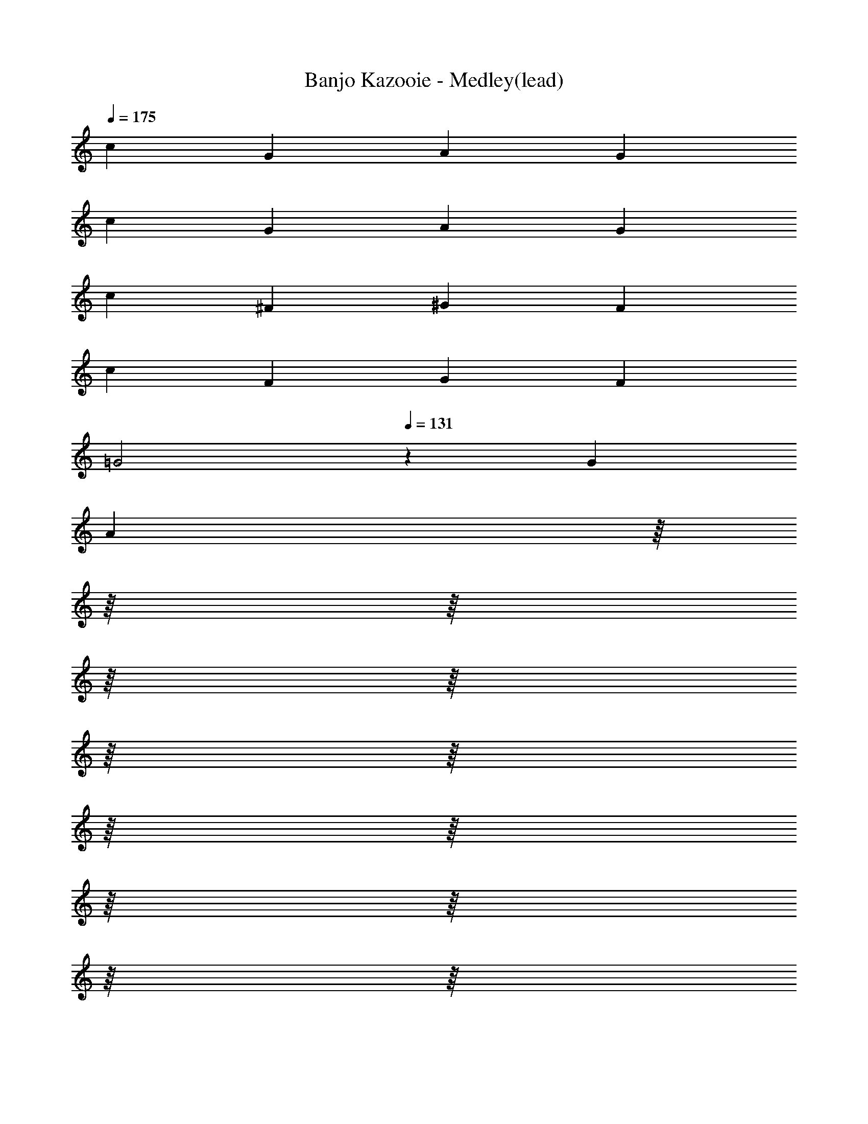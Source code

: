 X: 1
T: Banjo Kazooie - Medley(lead)
Z: ABC Generated by Starbound Composer
L: 1/8
Q: 1/4=175
K: C
c2 G2 A2 G2 
c2 G2 A2 G2 
c2 ^F2 ^G2 F2 
c2 F2 G2 F2 
[=G4z2] 
Q: 1/4=131
z2 G2 
Q: 1/4=175
[A2z/8] 
Q: 1/4=172
z/8 
Q: 1/4=169
z/8 
Q: 1/4=166
z/8 
Q: 1/4=164
z/8 
Q: 1/4=161
z/8 
Q: 1/4=158
z/8 
Q: 1/4=155
z/8 
Q: 1/4=153
z/8 
Q: 1/4=150
z/8 
Q: 1/4=147
z/8 
Q: 1/4=144
z/8 
Q: 1/4=142
z/8 
Q: 1/4=139
z/8 
Q: 1/4=136
z/8 
Q: 1/4=133
z/8 
^A4 =A4 
G4 ^A4 
G4 
Q: 1/4=131
[e4z11/48] 
Q: 1/4=174
Q: 1/4=174
z/4 
Q: 1/4=136
z11/48 
Q: 1/4=138
z11/48 
Q: 1/4=141
z11/48 
Q: 1/4=143
z/4 
Q: 1/4=146
z11/48 
Q: 1/4=148
z11/48 
Q: 1/4=151
z11/48 
Q: 1/4=153
z/4 
Q: 1/4=156
z11/48 
Q: 1/4=158
z11/48 
Q: 1/4=161
z11/48 
Q: 1/4=163
z/4 
Q: 1/4=166
z11/48 
Q: 1/4=168
z11/48 
Q: 1/4=171
z11/48 
Q: 1/4=173
z/48 
[=F2c2f2] z2 [C2E2c2] z2 
[F2c2f2] z2 [C2E2c2] z2 
[f2z85/48] g11/48 a2 ^d4 
[f2z85/48] g11/48 a2 d4 
f2 a2 c' b c' d' 
g ^f g a g2 c2/3 =d2/3 e2/3 
[=f2z85/48] g11/48 a2 ^d4 
[f2z85/48] g11/48 a2 d4 
c B c =d ^d2 e2 
f2 a2 f4 
[F2=A2] [A2c2] [^D4G4] 
[F2A2] [A2c2] [D4G4] 
[C2F2] [F2A2] [Fc] [GB] [Fc] [F=d] 
[CG] [C^F] [=DG] [DA] [E2G2] [C2/3G,2] D2/3 E2/3 
[C2=F2A2] [C2A2c2] [C4^D4G4] 
[C2F2A2] [C2A2c2] [C4D4G4] 
[A,C] [A,B,] [A,C] [A,=D] [B,2^D2] [B,2E2] 
[C2F2] [C2A2] 
Q: 1/4=174
[A,4C4F4z11/48] 
Q: 1/4=231
Q: 1/4=231
z/4 
Q: 1/4=180
z11/48 
Q: 1/4=184
z11/48 
Q: 1/4=187
z11/48 
Q: 1/4=190
z/4 
Q: 1/4=194
z11/48 
Q: 1/4=197
z11/48 
Q: 1/4=200
z11/48 
Q: 1/4=204
z/4 
Q: 1/4=207
z11/48 
Q: 1/4=210
z11/48 
Q: 1/4=214
z11/48 
Q: 1/4=217
z/4 
Q: 1/4=220
z5/24 
Q: 1/4=12
Q: 1/4=12
z/48 
Q: 1/4=224
z11/48 
Q: 1/4=227
z11/48 
Q: 1/4=230
z/48 
Q: 1/4=231
Q: 1/4=231
C2 E G2 E G2 
A2 G E G2 A2 
^G2 ^A c2 A G2 
=G2 E2 z2 E2 
C2 E G2 E G2 
=A2 G E G2 A2 
^G2 ^A c2 A G2 
e2 c2 z2 [E2=G2] 
[G,2C2] [CE] [E2G2] [CE] [E2G2] 
[E2=A2] [EG] [CE] [E2G2] [E2A2] 
[D2^G2] [^F^A] [G2c2] [FA] [D2G2] 
[E2=G2] [C2E2] z2 [C2E2G2] 
[G,2C2] [CE] [E2G2] [CE] [E2G2] 
[E2=A2] [EG] [CE] [E2G2] [E2A2] 
[D2^G2] [F^A] [G2c2] [FA] [D2G2] 
[C2E2=G2c2] z6 
Q: 1/4=150
Z3  
C3 G2 ^G =G3 
C3 C =D ^D =D2 
C G6 c2 z 
G2 z A2 z =F2 z 
^G2 ^D =G2 =D ^C F 
G F ^A, B, [G,3=C3] [^D2G2] 
[D^G] [D3=G3] [G,3C3] C 
[C=D] [C^D] [A,2=D2] [A,C] [C6G6] 
[C2G2] [C^F] [C2G2] [=FB] [G2c2] 
[GB] [G2c2] [^Gd] [G2^c2] [G^d] [=c2f2] 
[G^c] [C2^D2=G2=c2] z3/16 g5/16 a5/16 b3/16 c'2 z [c2c'2] 
[d^d'] [=d=d'] [^d^d'] [=d=d'] [c2c'2] [gg'] [^g2^g'2] 
[=g7=g'7] z6 
c'2 ^d' =d' ^d' =d' c'2 
g' ^g'2 =g'7 z4 
^d' =d' c'2 Z3 z6 
c3/2 d/2 e c g4 
c3/2 d/2 e c ^c4 
=c3/2 d/2 e c g2 g/2 f/2 e/2 d/2 
c c/2 d/2 e c A2 B2 
c3/2 d/2 e g c'4 
e3/2 f/2 g e ^g2 g/2 =g/2 f/2 ^c/2 
=c3/2 d/2 e g c'4 
c'/2 c'/2 c'/2 c'/2 c' g ^a g a d' 
c' Z1 z7 
c'/2 b/2 c'/2 b/2 c' g z4 
c'/2 b/2 c'/2 b/2 c' g z4 
c'/2 b/2 c'/2 b/2 c' g c'/2 b/2 c'/2 b/2 c' g 
c'/2 b/2 c'/2 b/2 c' g c'/2 b/2 c'/2 b/2 c' g 
c'/2 b/2 c'/2 b/2 c' g c'/2 b/2 c'/2 b/2 c' g 
c'/2 b/2 c'/2 b/2 c' g c'/2 b/2 c'/2 b/2 c' g 
c'/2 b/2 c'/2 b/2 c' g c'/2 b/2 c'/2 b/2 c' g 
c'/2 b/2 c'/2 b/2 c' g c'/2 b/2 c'/2 b/2 c' g 
[^F4A4^c4^f4] Z1 z4 
F2 A3/2 c/2 ^d2 c3 
F A3/2 c/2 d2 c2 c/2 =c/2 
^c/2 =c/2 ^c2 A/2 =A/2 ^A/2 =A/2 ^A2 F/2 =F/2 
^F/2 =F/2 ^F ^C D C =C ^C F2 
A3/2 c/2 d2 c3 F 
A3/2 c/2 d2 c2 =d/2 c/2 d/2 c/2 
d2 B/2 A/2 B/2 A/2 B2 G/2 F/2 G/2 F/2 
G =D E D C D =A3 
G =F2 G A G F E 
F G2 E2 D3 
E F2 E D E2 F2 
G3 F/2 G/2 A3 G 
F2 G A G F E F 
G2 E2 D2 G3/2 A/2 
G2 G,3/2 =A,/2 [G,2z3/2] 
Q: 1/4=112
z/2 
Q: 1/4=150
[G3/2z/8] 
Q: 1/4=146
z/8 
Q: 1/4=143
z/8 
Q: 1/4=140
z/8 
Q: 1/4=137
z/8 
Q: 1/4=134
z/8 
Q: 1/4=131
z/8 
Q: 1/4=127
z/8 
Q: 1/4=124
z/8 
Q: 1/4=121
z/8 
Q: 1/4=118
z/8 
Q: 1/4=115
z/8 A/2 
G2 D2 
Q: 1/4=90
=C2 B,2 
^G,2 =G,2 F,/2 E,/2 F,2 [^C,z7/8] 
Q: 1/4=16
Q: 1/4=16
z/8 
Q: 1/4=140
Q: 1/4=140
Q: 1/4=140
[E,G,] Z1 z7 
=c B B ^G G =G G2 
G/2 ^G/2 =G/2 ^G/2 =G ^G =G3 ^G 
c B B G G =G G2 
F/2 G/2 F/2 G/2 F G G/2 B/2 G/2 B/2 G B 
c B B ^G G =G G2 
G/2 ^G/2 =G/2 ^G/2 =G ^G =G3 ^G 
c B B G G =G G2 
[C2F2] [A,2^C2] [G,4=C4] Z2  
Q: 1/4=90
[^D2c2] [=D2G2] [C3c3] [CG] 
[^D^G] [D^A] [D2c2] [Gc] [Gd] [G2c2^d2] 
[D2c2] [=D2=G2] [C3c3] [CG] 
[^C^F] [C^G] [CA] [CB] [F^c] [Fd] [Fe] [Ff] 
[^D2=c2] [=D2=G2] [=C3c3] [CG] 
[^D^G] [DA] [D2c2] [Gc] [G=d] [G2c2^d2] 
[D3=G3c3] [CDG] [=D2=F2^G2B2] [F2G2=d2] 
[=G2c2^d2] [F3/2A3/2=d3/2] [F/2A/2d/2] [C2^D2G2c2] z2 
[D2c2] [DG] [Dc] [=D2A2] [DF] [DA] 
[C2^G2] [C^D] [CG] [=D2=G2] [C=A] [DB] 
[^D2c2] [DG] [Dc] [=D2d2] [D2G2] 
[G^d] [G=d] [G^d] [Gg] [F4^G4=f4] 
[^D2c2] [D=G] [Dc] [=D2^A2] [DF] [DA] 
[C2^G2] [C^D] [CG] [=D2=G2] [C=A] [DB] 
[^D2c2] z2 [D2c2] z2 
[=D2G2] [D2G2] [B,2D2G2] [B,2D2G2] 
C/2 ^C/2 D/2 ^D/2 E/2 F/2 ^F/2 G/2 F/2 =F/2 E/2 D/2 =D/2 C/2 =C/2 B,/2 
C/2 ^C/2 D/2 ^D/2 E/2 F/2 ^F/2 G/2 G/2 ^G/2 =G/2 =F/2 G =D 
=C/2 ^C/2 D/2 ^D/2 E/2 F/2 ^F/2 G/2 F/2 =F/2 E/2 D/2 =D/2 C/2 =C/2 B,/2 
C c/2 c/2 c c B G B =d 
C/2 ^C/2 D/2 ^D/2 E/2 F/2 ^F/2 G/2 F/2 =F/2 E/2 D/2 =D/2 C/2 =C/2 B,/2 
C/2 ^C/2 D/2 ^D/2 E/2 F/2 ^F/2 G/2 G/2 ^G/2 =G/2 =F/2 G =D 
[=C2c2] z2 [C2c2] z2 
[D2G2] [D2G2] [B,2D2G2] [B,2D2G2] 
Q: 1/4=175
c G A G c G A G 
c d ^d e3 c2 
B2 B2 B A G B9 
B G A G B G A G 
B c ^c =d3 B2 
=c2 c2 c A G c2 
c B2 A2 G2 [ce] 
[Gc] [Ac] [Gc] [ce] [Gc] [Ac] [Gc] [ce] 
[df] [^d^f] [e3g3] [c2e2] [B2=d2] 
[B2d2] [Bd] [Ac] [GB] [B9d9] 
[Bd] [GB] [Ac] [GB] [Bd] [GB] [Ac] [GB] 
[Bd] [ce] [^c=f] [d3f3] [B2d2] 
[=c2e2] [c2e2] [ce] [Ac] [GB] [c9e9] 
A4 A B c2 
e2 c2 G3 G 
A4 A B c2 
e2 G2/3 ^F2/3 G2/3 ^G2 =G2 
A4 A B c2 
e2 c2 G3 e 
f2 d2 g2 g =a 
Q: 1/4=175
[g2z/8] 
Q: 1/4=172
z/8 
Q: 1/4=169
z/8 
Q: 1/4=166
z/8 
Q: 1/4=164
z/8 
Q: 1/4=161
z/8 
Q: 1/4=158
z/8 
Q: 1/4=155
z/8 
Q: 1/4=153
z/8 
Q: 1/4=150
z/8 
Q: 1/4=147
z/8 
Q: 1/4=144
z/8 
Q: 1/4=142
z/8 
Q: 1/4=139
z/8 
Q: 1/4=136
z/8 
Q: 1/4=133
z/8 
Q: 1/4=131
f2 e2 d2 
[c2c'2] [ee'] [dd'] [ee'] [dd'] [c2c'2] 
[gg'] [a2a'2] [gg'] [c2c'2] [ee'] [dd'] 
[ee'] [dd'] [c6e6g6c'6] 
[c2c'2] [Gg] [A2a2] [Gg] [c2c'2] 
[Gg] [A2a2] [Gg] [c2c'2] [F^f] [^G2^g2] 
[Ff] [c2c'2] [Ff] [G2g2] [Ff] [c2c'2] 
[dd'] [c2c'2] [dd'] [^d^d'] [=d=d'] [cc'] [A2a2] 
[=G=g] [c2c'2] [Gg] [A2a2] [^A4^a4] 
[B3b3] [c3/16g3/16c'3/16] z/16 [c3/16g3/16c'3/16] z/16 [c3/16g3/16c'3/16] z/16 [c3/16g3/16c'3/16] z/16 [c3/16g3/16c'3/16] z/16 [c3/16g3/16c'3/16] z/16 [c3/16g3/16c'3/16] z/16 [c3/16g3/16c'3/16] z/16 [c3/16g3/16c'3/16] z/16 [c3/16g3/16c'3/16] z/16 [c3/16g3/16c'3/16] z/16 [c3/16g3/16c'3/16] z/16 [c3/16g3/16c'3/16] z/16 [c3/16g3/16c'3/16] z/16 [c3/16g3/16c'3/16] z/16 [c3/16g3/16c'3/16] z/16 [c3/16g3/16c'3/16] z/16 [c3/16g3/16c'3/16] z/16 [c3/16g3/16c'3/16] z/16 [c3/16g3/16c'3/16] z/16 
[c3/16g3/16c'3/16] z/16 [c3/16g3/16c'3/16] z/16 
Q: 1/4=12
Q: 1/4=12
[c3/16g3/16c'3/16] z/16 [c3/16g3/16c'3/16] z/16 
Q: 1/4=131
Q: 1/4=131
